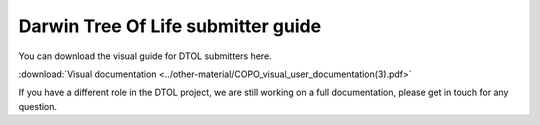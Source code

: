 Darwin Tree Of Life submitter guide
===================================

You can download the visual guide for DTOL submitters here.

:download:`Visual documentation <../other-material/COPO_visual_user_documentation(3).pdf>`

If you have a different role in the DTOL project, we are still working on a full documentation, please get in touch for any question.
